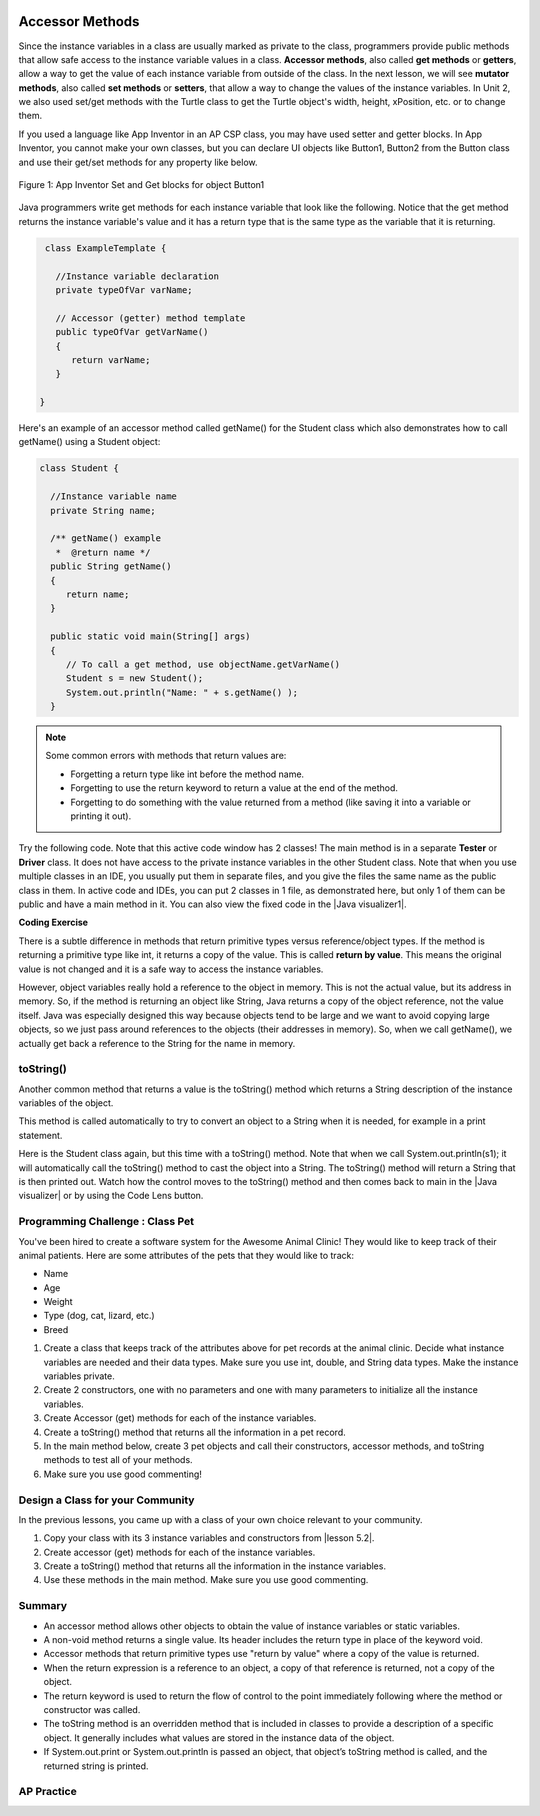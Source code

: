 .. qnum::
   :prefix: 5-4-
   :start: 1

.. |CodingEx| image:: ../../_static/codingExercise.png
    :width: 30px
    :align: middle
    :alt: coding exercise
    
    
.. |Exercise| image:: ../../_static/exercise.png
    :width: 35
    :align: middle
    :alt: exercise
    
    
.. |Groupwork| image:: ../../_static/groupwork.png
    :width: 35
    :align: middle
    :alt: groupwork
    
.. image:: ../../_static/time45.png
    :width: 250
    :align: right
    
Accessor Methods
=================

Since the instance variables in a class are usually marked as private to the class, programmers provide public methods that allow safe access to the instance variable values in a class. **Accessor methods**, also called **get methods** or **getters**, allow a way to get the value of each instance variable from outside of the class. In the next lesson, we will see **mutator methods**, also called **set methods** or **setters**, that allow a way to change the values of the instance variables. In Unit 2, we also used set/get methods with the Turtle class to get the Turtle object's width, height, xPosition, etc. or to change them.

If you used a language like App Inventor in an AP CSP class, you may have used setter and getter blocks. In App Inventor, you cannot make your own classes, but you can declare UI objects like Button1, Button2 from the Button class and use their get/set methods for any property like below. 

.. figure:: Figures/AppInvSetGet.png
    :width: 300px
    :align: center
    :figclass: align-center

    Figure 1: App Inventor Set and Get blocks for object Button1
    
Java programmers write get methods for each instance variable that look like the following. Notice that the get method returns the instance variable's value and it has a return type that is the same type as the variable that it is returning.

.. code-block:: java

   class ExampleTemplate {
 
     //Instance variable declaration
     private typeOfVar varName;
  
     // Accessor (getter) method template
     public typeOfVar getVarName()
     {
        return varName;
     }
     
  }

Here's an example of an accessor method called getName() for the Student class which also demonstrates how to call getName() using a Student object:

.. code-block:: java

   class Student {
 
     //Instance variable name
     private String name;
  
     /** getName() example
      *  @return name */
     public String getName()
     {
        return name;
     }
     
     public static void main(String[] args)
     { 
        // To call a get method, use objectName.getVarName()
        Student s = new Student();
        System.out.println("Name: " + s.getName() );
     }

.. note::

    Some common errors with methods that return values are:
    
    - Forgetting a return type like int before the method name.
    - Forgetting to use the return keyword to return a value at the end of the method.
    - Forgetting to do something with the value returned from a method (like saving it into a variable or printing it out).
    
    
.. |Java visualizer1| raw:: html

   <a href="http://www.pythontutor.com/visualize.html#code=public%20class%20TesterClass%20%0A%20%20%7B%0A%20%20%20%20%20//%20main%20method%20for%20testing%0A%20%20%20%20%20public%20static%20void%20main%28String%5B%5D%20args%29%0A%20%20%20%20%20%7B%0A%20%20%20%20%20%20%20%20Student%20s1%20%3D%20new%20Student%28%22Skyler%22,%20%22skyler%40sky.com%22,%20123456%29%3B%0A%20%20%20%20%20%20%20%20System.out.println%28%22Name%3A%22%20%2B%20%20s1.getName%28%29%20%29%3B%0A%20%20%20%20%20%20%20%20System.out.println%28%22Email%3A%22%20%2B%20%20s1.getEmail%28%29%20%29%3B%0A%20%20%20%20%20%20%20%20System.out.println%28%22ID%3A%20%22%20%2B%20s1.getId%28%29%20%29%3B%0A%20%20%20%20%20%7D%0A%20%20%20%7D%0A%20%20%0A%20%20class%20Student%20%0A%20%20%7B%0A%20%20%20%20%20private%20String%20name%3B%0A%20%20%20%20%20private%20String%20email%3B%0A%20%20%20%20%20private%20int%20id%3B%0A%20%20%20%20%20%0A%20%20%20%20%20public%20Student%28String%20initName,%20String%20initEmail,%20int%20initId%29%0A%20%20%20%20%20%7B%0A%20%20%20%20%20%20%20%20name%20%3D%20initName%3B%0A%20%20%20%20%20%20%20%20email%20%3D%20initEmail%3B%0A%20%20%20%20%20%20%20%20id%20%3D%20initId%3B%0A%20%20%20%20%20%7D%0A%20%20%20%20%20%0A%20%20%20%20%20//%20accessor%20methods%20-%20getters%20%0A%20%20%20%20%20/**%20getName%28%29%20%20%40return%20name%20*/%0A%20%20%20%20%20public%20String%20getName%28%29%20%0A%20%20%20%20%20%7B%20%0A%20%20%20%20%20%20%20%20return%20name%3B%0A%20%20%20%20%20%7D%0A%20%20%20%20%20/**%20getEmail%28%29%20%20%40return%20email%20*/%0A%20%20%20%20%20public%20String%20getEmail%28%29%20%0A%20%20%20%20%20%7B%20%0A%20%20%20%20%20%20%20%20return%20email%3B%0A%20%20%20%20%20%7D%0A%20%20%20%20%20/**%20getName%28%29%20%20%40return%20id%20*/%0A%20%20%20%20%20public%20int%20getId%28%29%20%0A%20%20%20%20%20%7B%20%0A%20%20%20%20%20%20%20%20return%20id%3B%0A%20%20%20%20%20%7D%0A%20%20%7D&cumulative=false&curInstr=26&heapPrimitives=nevernest&mode=display&origin=opt-frontend.js&py=java&rawInputLstJSON=%5B%5D&textReferences=false" target="_blank"  style="text-decoration:underline">Java visualizer</a>
    
Try the following code. Note that this active code window has 2 classes! The main method is in a separate **Tester** or **Driver** class. It does not have access to the private instance variables in the other Student class. Note that when you use multiple classes in an IDE, you usually put them in separate files, and you give the files the same name as the public class in them. In active code and IDEs, you can put 2 classes in 1 file, as demonstrated here, but only 1 of them can be public and have a main method in it. You can also view the fixed code in the |Java visualizer1|.     
     
|CodingEx| **Coding Exercise**


.. activecode:: StudentObjExample
  :language: java
  :autograde: unittest
  :practice: T

  Try the following code. Note that it has a bug! It tries to access the private instance variable email from outside the class Student.  Change the main method in Tester class so that it uses the appropriate public accessor method (get method) to access the email value instead.
  ~~~~
  public class TesterClass 
  {
     // main method for testing
     public static void main(String[] args)
     {
        Student s1 = new Student("Skyler", "skyler@sky.com", 123456);
        System.out.println("Name:" +  s1.getName() );
        // Fix the bug here!
        System.out.println("Email:" +  s1.email );
        System.out.println("ID: " + s1.getId() );
     }   
   }
  /** Class Student keeps track of name, email, and id of a Student. */
  class Student 
  {
     private String name;
     private String email;
     private int id;
     
     public Student(String initName, String initEmail, int initId)
     {
        name = initName;
        email = initEmail;
        id = initId;
     }
     
     // accessor methods - getters 
     /** getName()  @return name */
     public String getName() 
     { 
        return name;
     }
     /** getEmail()  @return email */
     public String getEmail() 
     { 
        return email;
     }
     /** getName()  @return id */
     public int getId() 
     { 
        return id;
     }
  }
  ====
  import static org.junit.Assert.*;
    import org.junit.*;;
    import java.io.*;
    
    public class RunestoneTests extends CodeTestHelper
    {
        @Test
        public void testMain() throws IOException
        {
            String output = getMethodOutput("main");
            String expect = "Name:Skyler\nEmail:skyler@sky.com\nID: 123456";
            boolean passed = getResults(expect, output, "Checking for expected output");
            assertTrue(passed);
        }

        @Test
        public void testMethodCall() throws IOException
        {
            String target = "s1.getEmail()";
            boolean passed = checkCodeContains("call to accessor method for email", target);
            assertTrue(passed);
        }
    }

    

There is a subtle difference in methods that return primitive types versus reference/object types. If the method is returning a primitive type like int, it returns a copy of the value. This is called **return by value**. This means the original value is not changed and it is a safe way to access the instance variables. 

However, object variables really hold a reference to the object in memory. This is not the actual value, but its address in memory. So, if the method is returning an object like String, Java returns a copy of the object reference, not the value itself. Java was especially designed this way because objects tend to be large and we want to avoid copying large objects, so we just pass around references to the objects (their addresses in memory). So, when we call getName(), we actually get back a reference to the String for the name in memory. 
  
toString()
----------

.. |Java visualizer| raw:: html

   <a href="http://www.pythontutor.com/visualize.html#code=public%20class%20TesterClass%20%0A%20%20%7B%0A%20%20%20%20%20//%20main%20method%20for%20testing%0A%20%20%20%20%20public%20static%20void%20main%28String%5B%5D%20args%29%0A%20%20%20%20%20%7B%0A%20%20%20%20%20%20%20%20Student%20s1%20%3D%20new%20Student%28%22Skyler%22,%20%22skyler%40sky.com%22,%20123456%29%3B%0A%20%20%20%20%20%20%20%20System.out.println%28s1%29%3B%0A%20%20%20%20%20%7D%0A%20%20%20%7D%0A%20%20%0A%20%20class%20Student%20%0A%20%20%7B%0A%20%20%20%20%20private%20String%20name%3B%0A%20%20%20%20%20private%20String%20email%3B%0A%20%20%20%20%20private%20int%20id%3B%0A%20%20%20%20%20%0A%20%20%20%20%20public%20Student%28String%20initName,%20String%20initEmail,%20int%20initId%29%0A%20%20%20%20%20%7B%0A%20%20%20%20%20%20%20%20name%20%3D%20initName%3B%0A%20%20%20%20%20%20%20%20email%20%3D%20initEmail%3B%0A%20%20%20%20%20%20%20%20id%20%3D%20initId%3B%0A%20%20%20%20%20%7D%0A%20%20%20%20%20%0A%20%20%20%20%20//%20toString%28%29%20method%0A%20%20%20%20%20public%20String%20toString%28%29%20%0A%20%20%20%20%20%7B%20%0A%20%20%20%20%20%20%20return%20id%20%2B%20%22%3A%20%22%20%2B%20name%20%2B%20%22,%20%22%20%2B%20email%3B%0A%20%20%20%20%20%7D%0A%20%20%7D&cumulative=false&curInstr=14&heapPrimitives=nevernest&mode=display&origin=opt-frontend.js&py=java&rawInputLstJSON=%5B%5D&textReferences=false&curInstr=0" target="_blank"  style="text-decoration:underline">Java visualizer</a>

Another common method that returns a value is the toString() method which returns a String description of the instance variables of the object. 

This method is called automatically to try to convert an object to a String when it is needed, for example in a print statement. 

Here is the Student class again, but this time with a toString() method. Note that when we call System.out.println(s1); it will automatically call the toString() method to cast the object into a String. The toString() method will return a String that is then printed out. Watch how the control moves to the toString() method and then comes back to main in the |Java visualizer| or by using the Code Lens button.

.. activecode:: StudentToString
  :language: java
  :autograde: unittest

  See the toString() method in action.
  ~~~~
  public class TesterClass 
  {
     // main method for testing
     public static void main(String[] args)
     {
        Student s1 = new Student("Skyler", "skyler@sky.com", 123456);
        System.out.println(s1);
     }
   }
  
  class Student 
  {
     private String name;
     private String email;
     private int id;
     
     public Student(String initName, String initEmail, int initId)
     {
        name = initName;
        email = initEmail;
        id = initId;
     }
     
     // toString() method
     public String toString() 
     { 
       return id + ": " + name + ", " + email;
     }
  }
  ====
  import static org.junit.Assert.*;
    import org.junit.*;;
    import java.io.*;
    
    public class RunestoneTests extends CodeTestHelper
    {
        @Test
        public void testMain() throws IOException
        {
            String output = getMethodOutput("main");
            String expect = "123456: Skyler, skyler@sky.com";
            boolean passed = getResults(expect, output, "Checking for expected output", true);
            assertTrue(passed);
        }
    }
  
  
|Groupwork| Programming Challenge : Class Pet
--------------------------------------------------

.. image:: Figures/animalclinic.png
    :width: 150
    :align: left
    :alt: Animal Clinic
    
You've been hired to create a software system for the Awesome Animal Clinic! They would like to keep track of their animal patients. Here are some attributes of the pets that they would like to track:

- Name
- Age
- Weight
- Type (dog, cat, lizard, etc.)
- Breed

1. Create a class that keeps track of the attributes above for pet records at the animal clinic. Decide what instance variables are needed and their data types. Make sure you use int, double, and String data types. Make the instance variables private.

2. Create 2 constructors, one with no parameters and one with many parameters to initialize all the instance variables. 

3. Create Accessor (get) methods for each of the instance variables.

4. Create a toString() method that returns all the information in a pet record.

5. In the main method below, create 3 pet objects and call their constructors, accessor methods, and toString methods to test all of your methods. 

6. Make sure you use good commenting!


.. activecode:: challenge-5-4-Pet-Class
  :language: java
  :autograde: unittest

  Create a Pet class that keeps track of the name, age, weight, type of animal, and breed for records at an animal clinic.
  ~~~~
  /**
      Pet class (complete comments)
      @author
      @since
      
  */
  class Pet 
  {
     // keep track of the name, age, weight, type of animal, and breed of the pet
     
     
     // Write 2 constructors, accessor (get) methods, and a toString method. Use good commenting.
     
     // Don't forget to complete the main method in the TesterClass below!   
  }
  
  public class TesterClass 
  {
     // main method for testing
     public static void main(String[] args)
     {
        // Create 3 Pet objects and test all your methods
        
     }   
   }
   ====
   import static org.junit.Assert.*;
    import org.junit.*;

    import java.io.*;

    public class RunestoneTests extends CodeTestHelper
    {
        public RunestoneTests()
        {
            super("TesterClass");
        }

        @Test
        public void testConstructors()
        {
           changeClass("Pet");
            int count = 0;

            for (int i = 0; i < 6; i++) {
                if (checkConstructor(i).equals("pass"))
                    count++;
            }

            boolean passed = count >= 2;

            getResults("2+", ""+count, "Checking for 2 constructors", passed);
            assertTrue(passed);
        }

        @Test
        public void testPrivateVariables()
        {
            changeClass("Pet");
            String expect = "5 Private";
            String output = testPrivateInstanceVariables();

            boolean passed = getResults(expect, output, "Checking Private Instance Variables");
            assertTrue(passed);
        }

        @Test
        public void test1()
        {
            String code = getCode();
            String target = "public * get*()";

            int num = countOccurencesRegex(code, target);

            boolean passed = num >= 5;

            getResults("5", ""+num, "Checking accessor (get) methods for each variable", passed);
            assertTrue(passed);
        }

        @Test
        public void test3()
        {
            String target = "public String toString()";
            boolean passed = checkCodeContains("toString() method", target);
            assertTrue(passed);
        }

        @Test
        public void test4()
        {
            String code = getCode();
            String target = "Pet * = new Pet(";

            int num = countOccurencesRegex(code, target);

            boolean passed = num >= 3;

            getResults("3", ""+num, "Checking main method creates three Pet objects", passed);
            assertTrue(passed);
        }


        @Test
        public void testMain()
        {
            String output = getMethodOutput("main");

            String expect = "3+ line(s) of text";
            String actual = " line(s) of text";

            int len = output.split("\n").length;

            if (output.length() > 0) {
                actual = len + actual;
            } else {
                actual = output.length() + actual;
            }
            boolean passed = len >= 3;

            getResults(expect, actual, "Checking main method prints info for 3 Pet objects", passed);
            assertTrue(passed);
        }
     }
  
|Groupwork| Design a Class for your Community 
----------------------------------------------------------

.. |lesson 5.2| raw:: html

   <a href="https://runestone.academy/ns/books/published/csawesome/Unit5-Writing-Classes/topic-5-2-writing-constructors.html#groupwork-design-a-class-for-your-community" target="_blank">lesson 5.2</a>
 
In the previous lessons, you came up with a class of your own choice relevant to your community. 

1. Copy your class with its 3 instance variables and constructors from |lesson 5.2|.  

2. Create accessor (get) methods for each of the instance variables. 

3. Create a toString() method that returns all the information in the instance variables. 

4. Use these methods in the main method. Make sure you use good commenting.


.. activecode:: community-challenge-5-4
  :language: java
  :autograde: unittest

  Copy your class with its 3 instance variables and constructors from lesson 5.2.  Create accessor (get) methods for each of the instance variables. Create a toString() method that returns all the information in the instance variables. Use these methods in the main method. Make sure you use good commenting. 
  ~~~~
  public class          // Add your class name here!
  {
      // 1. Copy your class with its 3 instance variables and constructors from lesson 5.2.  

      // 2. Create accessor (get) methods for each of the instance variables. 

      // 3. Create a toString() method that returns all the information in the instance variables. 

      // 4. Use these methods in the main method. Make sure you use good commenting.
      public static void main(String[] args)
      {  
         // Construct an object of your class  
         
         
         // call the objects' accessor methods and toString methods and print them out. 
      
      }
  }
  ====
  import static org.junit.Assert.*;
  import org.junit.*;
  import java.io.*;

  public class RunestoneTests extends CodeTestHelper
  {
         @Test
        public void test1()
        {
            String code = getCode();
            String target = "public * get*()";

            int num = countOccurencesRegex(code, target);

            boolean passed = num >= 3;

            getResults("3", ""+num, "Checking accessor (get) methods for each variable", passed);
            assertTrue(passed);
        }

        @Test
        public void test3()
        {
            String target = "public String toString()";
            boolean passed = checkCodeContains("toString() method", target);
            assertTrue(passed);
        }
        @Test
        public void testMain() throws IOException
        {
            String output = getMethodOutput("main");//.split("\n");
            String expect = "3+ line(s) of text";
            String actual = " line(s) of text";
            int len = output.split("\n").length;

            if (output.length() > 0) {
                actual = len + actual;
            } else {
                actual = output.length() + actual;
            }
            boolean passed = len >= 3;

            getResults(expect, actual, "Checking output", passed);
            assertTrue(passed);
        }
    }


Summary
-------
- An accessor method allows other objects to obtain the value of instance variables or static variables.

- A non-void method returns a single value. Its header includes the return type in place of the keyword void.

- Accessor methods that return primitive types use "return by value" where a copy of the value is returned. 

- When the return expression is a reference to an object, a copy of that reference is returned, not a copy of the object.

- The return keyword is used to return the flow of control to the point immediately following where the method or constructor was called.

- The toString method is an overridden method that is included in classes to provide a description of a specific object. It generally includes what values are stored in the instance data of the object.

- If System.out.print or System.out.println is passed an object, that object’s toString method is called, and the returned string is printed.


AP Practice
------------

.. mchoice:: AP5-4-1
   :practice: T
   :answer_a: The getNumOfPeople method should be declared as public.
   :answer_b: The return type of the getNumOfPeople method should be void.
   :answer_c: The getNumOfPeople method should have at least one parameter.
   :answer_d: The variable numOfPeople is not declared inside the getNumOfPeople method.
   :answer_e: The instance variable num should be returned instead of numOfPeople,  which is local to the constructor.
   :correct: a
   :feedback_a: Correct, accessor methods should be public so they can be accessed from outside the class.
   :feedback_b: The method return type should stay as int.
   :feedback_c: This method should not have any parameters
   :feedback_d: This is an instance variable and should be declared outside.
   :feedback_e: The numOfPeople variable is correctly returned.

    Consider the following Party class. The getNumOfPeople method is intended to allow methods in other classes to access a Party object’s numOfPeople instance variable value; however, it does not work as intended. Which of the following best explains why the getNumOfPeople method does NOT work as intended?
    
    .. code-block:: java

        public class Party
        {
            private int numOfPeople;

            public Party(int num)
            {
                numOfPeople = num;
            }

            private int getNumOfPeople()
            {
                return numOfPeople;
            }
        }

.. mchoice:: AP5-4-2
    :practice: T

    Consider the following class definition. The class does not compile.

    .. code-block:: java

        public class Student
        {
            private int id;
            public getId()
            {
                return id;
            }
            // Constructor not shown
        }

    The accessor method getId is intended to return the id of a Student object. Which of the following best explains why the class does not compile?
    
    - The id instance variable should be public.
    
      - Instance variables should be private.
    
    - The getId method should be declared as private.
    
      - Accessor methods should be public methods.
    
    - The getId method requires a parameter.
    
      - Accessor methods usually do not require parameters.

    - The return type of the getId method needs to be defined as void.
        
      - void is not the correct return type.
      
    - The return type of the getId method needs to be defined as int. 
    
      + Correct! Accessor methods have a return type of the instance variable they are returning.
      


